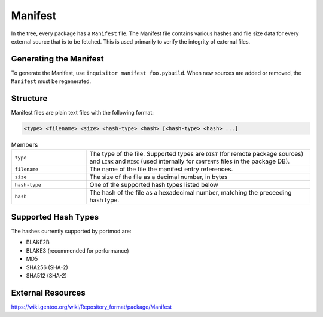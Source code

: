 .. _Manifest:

Manifest
========

In the tree, every package has a ``Manifest`` file. The Manifest file contains
various hashes and file size data for every external source that is to
be fetched. This is used primarily to verify the integrity of external files.

Generating the Manifest
-----------------------

To generate the Manifest, use ``inquisitor manifest foo.pybuild``. When
new sources are added or removed, the ``Manifest`` must be regenerated.

Structure
---------

Manifest files are plain text files with the following format:

.. code::

    <type> <filename> <size> <hash-type> <hash> [<hash-type> <hash> ...]

.. list-table:: Members
   :widths: 25 75

   * - ``type``
     - The type of the file. Supported types are ``DIST`` (for remote package sources) and ``LINK`` and ``MISC`` (used internally for ``CONTENTS`` files in the package DB).
   * - ``filename``
     - The name of the file the manifest entry references.
   * - ``size``
     - The size of the file as a decimal number, in bytes
   * - ``hash-type``
     - One of the supported hash types listed below
   * - ``hash``
     - The hash of the file as a hexadecimal number, matching the preceeding hash type.

Supported Hash Types
--------------------

The hashes currently supported by portmod are:

- BLAKE2B
- BLAKE3 (recommended for performance)
- MD5
- SHA256 (SHA-2)
- SHA512 (SHA-2)

External Resources
-------------------

https://wiki.gentoo.org/wiki/Repository_format/package/Manifest
